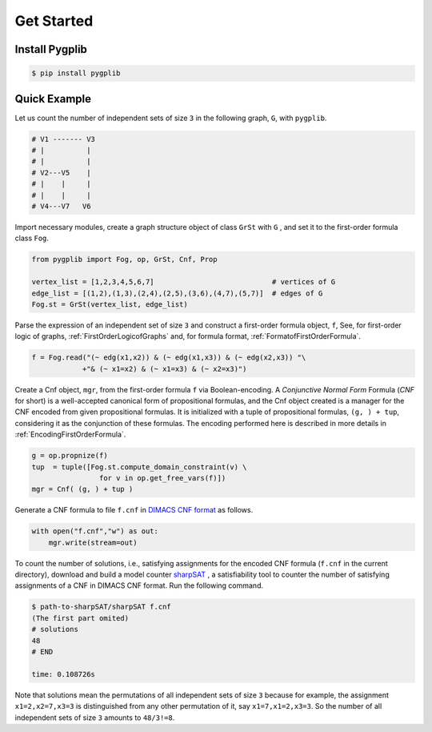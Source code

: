 Get Started
===========

Install Pygplib
-------------------

.. code:: shell-session

    $ pip install pygplib

Quick Example
-------------

Let us count the number of independent sets of size ``3`` in the following
graph, ``G``, with ``pygplib``.

.. code:: shell-session

    # V1 ------- V3
    # |          |
    # |          |
    # V2---V5    |
    # |    |     |
    # |    |     |
    # V4---V7   V6

Import necessary modules,
create a graph structure object of class ``GrSt`` with ``G`` 
, and set it to the first-order formula class ``Fog``.

.. code:: python

    from pygplib import Fog, op, GrSt, Cnf, Prop

    vertex_list = [1,2,3,4,5,6,7]                            # vertices of G
    edge_list = [(1,2),(1,3),(2,4),(2,5),(3,6),(4,7),(5,7)]  # edges of G
    Fog.st = GrSt(vertex_list, edge_list)

Parse the expression of an independent set of size ``3`` 
and construct a first-order formula object, ``f``,
See, for first-order logic of graphs,
:ref:`FirstOrderLogicofGraphs` and, for formula format, :ref:`FormatofFirstOrderFormula`.

.. code:: python

    f = Fog.read("(~ edg(x1,x2)) & (~ edg(x1,x3)) & (~ edg(x2,x3)) "\
                +"& (~ x1=x2) & (~ x1=x3) & (~ x2=x3)")

Create a Cnf object, ``mgr``, from the first-order formula ``f`` via Boolean-encoding.
A *Conjunctive Normal Form* Formula (*CNF* for short) is a well-accepted canonical form of propositional formulas, 
and the Cnf object created is a manager for the CNF encoded from given propositional formulas.
It is initialized with a tuple of propositional formulas, ``(g, ) +
tup``, considering it as the conjunction of these formulas.
The encoding performed here is described in more details in
:ref:`EncodingFirstOrderFormula`.

.. code:: python

    g = op.propnize(f)
    tup  = tuple([Fog.st.compute_domain_constraint(v) \
                    for v in op.get_free_vars(f)])
    mgr = Cnf( (g, ) + tup )

Generate a CNF formula to file ``f.cnf`` in `DIMACS CNF format
<http://www.satcompetition.org/2009/format-benchmarks2009.html>`__ as follows.

.. code:: python

    with open("f.cnf","w") as out:
        mgr.write(stream=out)


To count the number of solutions, i.e., satisfying assignments
for the encoded CNF formula (``f.cnf`` in the current directory), 
download and build a model counter `sharpSAT <https://github.com/marcthurley/sharpSAT.git>`__ , 
a satisfiability tool to counter the number of satisfying assignments of a
CNF in DIMACS CNF format.
Run the following command.

.. code:: shell-session

    $ path-to-sharpSAT/sharpSAT f.cnf
    (The first part omited)
    # solutions 
    48
    # END
    
    time: 0.108726s

Note that solutions mean the permutations of all independent sets of size
``3`` because for example, the assignment ``x1=2,x2=7,x3=3`` is distinguished
from any other permutation of it, say ``x1=7,x1=2,x3=3``.
So the number of all independent sets of size ``3`` amounts to ``48/3!=8``.
